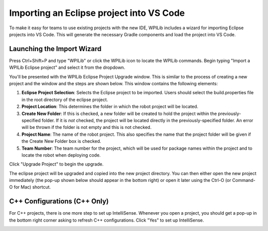 Importing an Eclipse project into VS Code
=========================================

To make it easy for teams to use existing projects with the new IDE, WPILib includes a wizard for importing Eclipse projects into VS Code. This will generate the necessary Gradle components and load the project into VS Code.

Launching the Import Wizard
---------------------------

|Launching Import Wizard|


Press Ctrl+Shift+P and type "WPILib" or click the WPILib icon to locate the WPILib commands. Begin typing "Import a WPILib Eclipse project" and select it from the dropdown.

|Eclipse Project Importer|

You'll be presented with the WPILib Eclipse Project Upgrade window. This is similar to the process of creating a new project and the window and the steps are shown below.  This window contains the following elements:

1. **Eclipse Project Selection**: Selects the Eclipse project to be imported.  Users should select the build.properties file in the root directory of the eclipse project.
2. **Project Location**: This determines the folder in which the robot project will be located.
3. **Create New Folder**: If this is checked, a new folder will be created to hold the project within the previously-specified folder.  If it is *not* checked, the project will be located directly in the previously-specified folder.  An error will be thrown if the folder is not empty and this is not checked.
4. **Project Name**: The name of the robot project.  This also specifies the name that the project folder will be given if the Create New Folder box is checked.
5. **Team Number**: The team number for the project, which will be used for package names within the project and to locate the robot when deploying code.

Click "Upgrade Project" to begin the upgrade.

The eclipse project will be upgraded and copied into the new project directory. You can then either open the new project immediately (the pop-up shown below should appear in the bottom right) or open it later using the Ctrl-O (or Command-O for Mac) shortcut.

|Opening Project|

C++ Configurations (C++ Only)
-----------------------------

For C++ projects, there is one more step to set up IntelliSense. Whenever you open a project, you should get a pop-up in the bottom right corner asking to refresh C++ configurations.  Click "Yes" to set up IntelliSense.

|C++ Configurations|

.. |Launching Import Wizard| image:: images/importing-eclipse-project/launching-import-wizard.png
.. |Eclipse Project Importer| image:: images/importing-eclipse-project/eclipse-project-importer.png
.. |Opening Project| image:: images/importing-eclipse-project/opening-project.png
.. |C++ Configurations| image:: images/importing-eclipse-project/cpp-configurations.png
